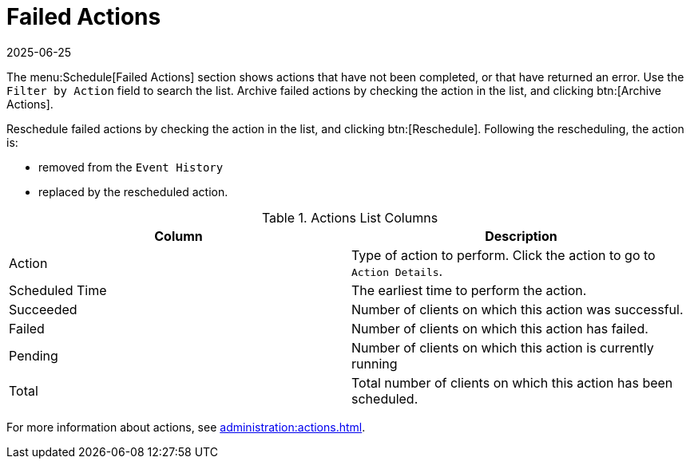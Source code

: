 [[ref-schedule-fail]]
= Failed Actions
:description: Users can view and manage failed actions, reschedule them to retry, and archive completed tasks for better organization.
:revdate: 2025-06-25
:page-revdate: {revdate}

The menu:Schedule[Failed Actions] section shows actions that have not been completed, or that have returned an error.
Use the [guimenu]``Filter by Action`` field to search the list.
Archive failed actions by checking the action in the list, and clicking btn:[Archive Actions].

Reschedule failed actions by checking the action in the list, and clicking btn:[Reschedule].
Following the rescheduling, the action is:

* removed from the [guimenu]``Event History``
* replaced by the rescheduled action.

[[actions-list-columns-repeated]]
[cols="1,1", options="header"]
.Actions List Columns
|===
| Column         | Description
| Action         | Type of action to perform.
Click the action to go to [guimenu]``Action Details``.
| Scheduled Time | The earliest time to perform the action.
| Succeeded      | Number of clients on which this action was successful.
| Failed         | Number of clients on which this action has failed.
| Pending        | Number of clients on which this action is currently running
| Total          | Total number of clients on which this action has been scheduled.
|===

For more information about actions, see xref:administration:actions.adoc[].